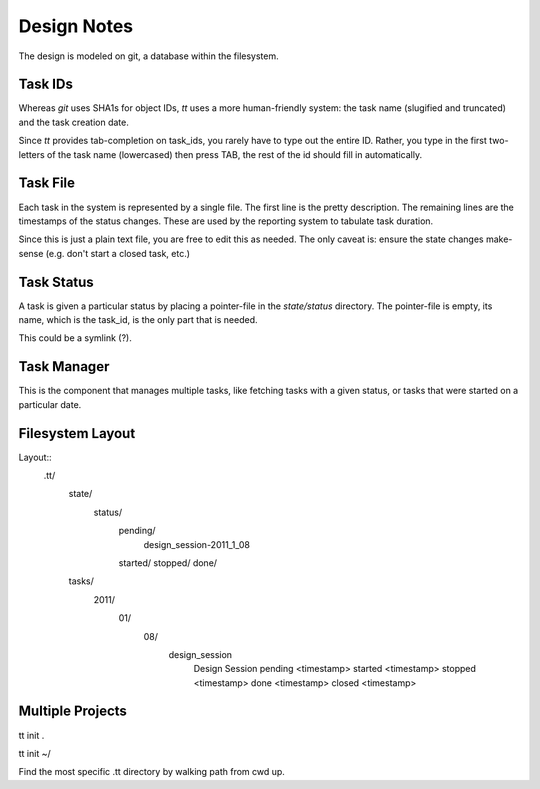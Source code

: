 ============
Design Notes
============


The design is modeled on git, a database within the filesystem.


Task IDs
========

Whereas `git` uses SHA1s for object IDs, `tt` uses a more human-friendly
system: the task name (slugified and truncated) and the task creation date.

Since `tt` provides tab-completion on task_ids, you rarely have to type out
the entire ID. Rather, you type in the first two-letters of the task name
(lowercased) then press TAB, the rest of the id should fill in automatically.


Task File
=========

Each task in the system is represented by a single file. The first line is the
pretty description. The remaining lines are the timestamps of the status
changes. These are used by the reporting system to tabulate task duration.

Since this is just a plain text file, you are free to edit this as needed. The
only caveat is: ensure the state changes make-sense (e.g. don't start a closed
task, etc.)


Task Status
===========

A task is given a particular status by placing a pointer-file in the
`state/status` directory. The pointer-file is empty, its name, which is the
task_id, is the only part that is needed.

This could be a symlink (?).


Task Manager
============

This is the component that manages multiple tasks, like fetching tasks with a
given status, or tasks that were started on a particular date.


Filesystem Layout
=================

Layout::
    .tt/
      state/
        status/
          pending/
            design_session-2011_1_08
          started/
          stopped/
          done/
      tasks/
        2011/
          01/
            08/
              design_session
                Design Session
                pending <timestamp>
                started <timestamp>
                stopped <timestamp>
                done <timestamp>
                closed <timestamp>

Multiple Projects
=================

tt init .

tt init ~/

Find the most specific .tt directory by walking path from cwd up.


